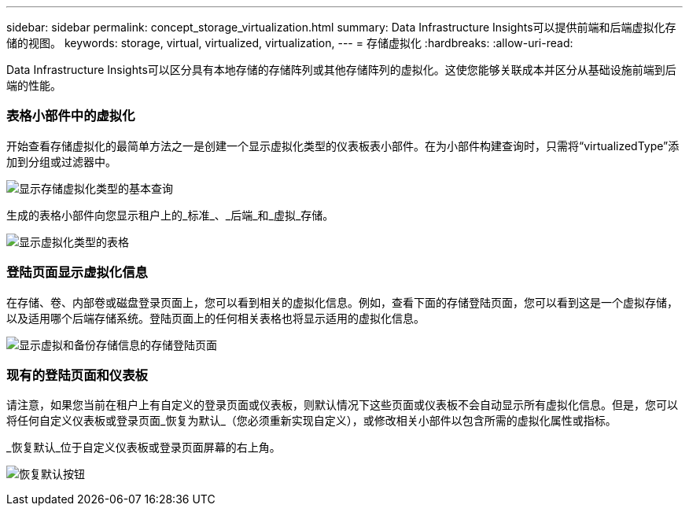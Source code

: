---
sidebar: sidebar 
permalink: concept_storage_virtualization.html 
summary: Data Infrastructure Insights可以提供前端和后端虚拟化存储的视图。 
keywords: storage, virtual, virtualized, virtualization, 
---
= 存储虚拟化
:hardbreaks:
:allow-uri-read: 


[role="lead"]
Data Infrastructure Insights可以区分具有本地存储的存储阵列或其他存储阵列的虚拟化。这使您能够关联成本并区分从基础设施前端到后端的性能。



=== 表格小部件中的虚拟化

开始查看存储虚拟化的最简单方法之一是创建一个显示虚拟化类型的仪表板表小部件。在为小部件构建查询时，只需将“virtualizedType”添加到分组或过滤器中。

image:StorageVirtualization_TableWidgetSettings.png["显示存储虚拟化类型的基本查询"]

生成的表格小部件向您显示租户上的_标准_、_后端_和_虚拟_存储。

image:StorageVirtualization_TableWidgetShowingVirtualizedTypes.png["显示虚拟化类型的表格"]



=== 登陆页面显示虚拟化信息

在存储、卷、内部卷或磁盘登录页面上，您可以看到相关的虚拟化信息。例如，查看下面的存储登陆页面，您可以看到这是一个虚拟存储，以及适用哪个后端存储系统。登陆页面上的任何相关表格也将显示适用的虚拟化信息。

image:StorageVirtualization_StorageSummary.png["显示虚拟和备份存储信息的存储登陆页面"]



=== 现有的登陆页面和仪表板

请注意，如果您当前在租户上有自定义的登录页面或仪表板，则默认情况下这些页面或仪表板不会自动显示所有虚拟化信息。但是，您可以将任何自定义仪表板或登录页面_恢复为默认_（您必须重新实现自定义），或修改相关小部件以包含所需的虚拟化属性或指标。

_恢复默认_位于自定义仪表板或登录页面屏幕的右上角。

image:RevertToDefault.png["恢复默认按钮"]
